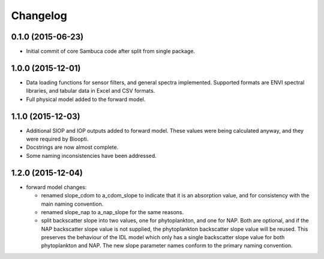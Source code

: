 Changelog
=========

0.1.0 (2015-06-23)
------------------
* Initial commit of core Sambuca code after split from single package.

1.0.0 (2015-12-01)
------------------
* Data loading functions for sensor filters, and general spectra implemented.
  Supported formats are ENVI spectral libraries, and tabular data in Excel and
  CSV formats.
* Full physical model added to the forward model.

1.1.0 (2015-12-03)
------------------
* Additional SIOP and IOP outputs added to forward model. These values were
  being calculated anyway, and they were required by Bioopti.
* Docstrings are now almost complete.
* Some naming inconsistencies have been addressed.

1.2.0 (2015-12-04)
------------------
* forward model changes:

  * renamed slope_cdom to a_cdom_slope to indicate that it is an absorption
    value, and for consistency with the main naming convention.
  * renamed slope_nap to a_nap_slope for the same reasons.
  * split backscatter slope into two values, one for phytoplankton, and one for
    NAP. Both are optional, and if the NAP backscatter slope value is not
    supplied, the phytoplankton backscatter slope value will be reused. This
    preserves the behaviour of the IDL model which only has a single backscatter
    slope value for both phytoplankton and NAP. The new slope parameter names
    conform to the primary naming convention.

